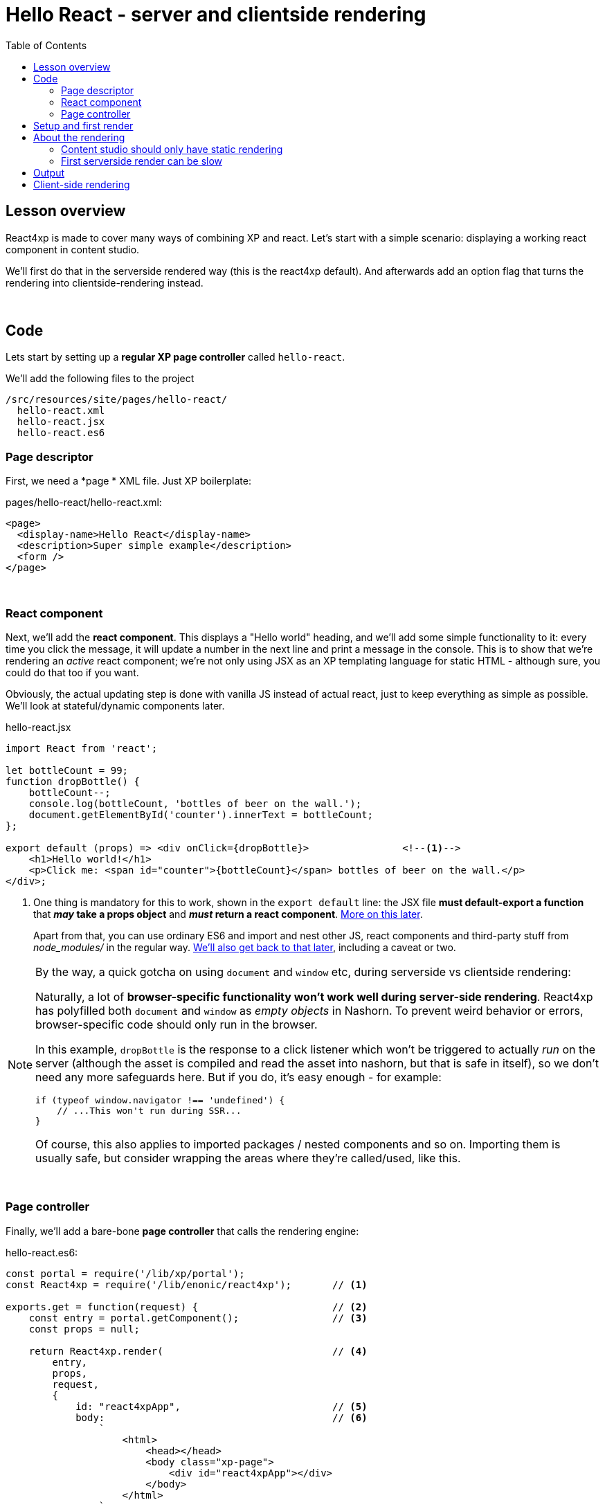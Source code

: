 = Hello React - server and clientside rendering
:toc: right
:imagesdir: media/


== Lesson overview

React4xp is made to cover many ways of combining XP and react. Let's start with a simple scenario: displaying a working react component in content studio.

We'll first do that in the serverside rendered way (this is the react4xp default). And afterwards add an option flag that turns the rendering into clientside-rendering instead.

{zwsp} +

[[code]]
== Code

Lets start by setting up a *regular XP page controller* called `hello-react`.


.We'll add the following files to the project
[source,files]
----
/src/resources/site/pages/hello-react/
  hello-react.xml
  hello-react.jsx
  hello-react.es6
----


[[page_definition]]
=== Page descriptor
First, we need a *page * XML file. Just XP boilerplate:

.pages/hello-react/hello-react.xml:
[source,xml,options="nowrap"]
----
<page>
  <display-name>Hello React</display-name>
  <description>Super simple example</description>
  <form />
</page>
----

{zwsp} +

[[react_component]]
=== React component
Next, we'll add the *react component*. This displays a "Hello world" heading, and we'll add some simple functionality to it: every time you click the message, it will update a number in the next line and print a message in the console. This is to show that we're rendering an _active_ react component; we're not only using JSX as an XP templating language for static HTML - although sure, you could do that too if you want.

Obviously, the actual updating step is done with vanilla JS instead of actual react, just to keep everything as simple as possible. We'll look at stateful/dynamic components later.

.hello-react.jsx
[source,javascript,options="nowrap"]
----
import React from 'react';

let bottleCount = 99;
function dropBottle() {
    bottleCount--;
    console.log(bottleCount, 'bottles of beer on the wall.');
    document.getElementById('counter').innerText = bottleCount;
};

export default (props) => <div onClick={dropBottle}>                <!--1-->
    <h1>Hello world!</h1>
    <p>Click me: <span id="counter">{bottleCount}</span> bottles of beer on the wall.</p>
</div>;
----

<1> One thing is mandatory for this to work, shown in the `export default` line: the JSX file *must default-export a function* that *_may_ take a props object* and *_must_ return a react component*. <<source-file-structure#, More on this later>>.
+
Apart from that, you can use ordinary ES6 and import and nest other JS, react components and third-party stuff from _node_modules/_ in the regular way. <<imports-and-dependency-chunks#, We'll also get back to that later>>, including a caveat or two.

[[browser-specific]]
[NOTE]
====
By the way, a quick gotcha on using `document` and `window` etc, during serverside vs clientside rendering:

Naturally, a lot of **browser-specific functionality won't work well during server-side rendering**. React4xp has polyfilled both `document` and `window` as _empty objects_ in Nashorn. To prevent weird behavior or errors, browser-specific code should only run in the browser.

In this example, `dropBottle` is the response to a click listener which won't be triggered to actually _run_ on the server (although the asset is compiled and read the asset into nashorn, but that is safe in itself), so we don't need any more safeguards here. But if you do, it's easy enough - for example:

[source,javascript,options="nowrap"]
----
if (typeof window.navigator !== 'undefined') {
    // ...This won't run during SSR...
}
----

Of course, this also applies to imported packages / nested components and so on. Importing them is usually safe, but consider wrapping the areas where they're called/used, like this.
====

{zwsp} +

[[page_controller]]
=== Page controller
Finally, we'll add a bare-bone *page controller* that calls the rendering engine:

[[first_helloreact_jsx]]
.hello-react.es6:
[source,javascript,options="nowrap"]
----
const portal = require('/lib/xp/portal');
const React4xp = require('/lib/enonic/react4xp');       // <1>

exports.get = function(request) {                       // <2>
    const entry = portal.getComponent();                // <3>
    const props = null;

    return React4xp.render(                             // <4>
        entry,
        props,
        request,
        {
            id: "react4xpApp",                          // <5>
            body:                                       // <6>
                `
                    <html>
                        <head></head>
                        <body class="xp-page">
                            <div id="react4xpApp"></div>
                        </body>
                    </html>
                `
        }
    )
};
----

That's it.

If you've used XP before, you'll probably note that there's no HTML view file, no `thymeleaf.render`, and so on - in this example, react4xp completely handles the page view. The essential thing here is that at the end of the `get` function, *react4xp in a single _.render_ call creates a _full_ XP response object that makes react work.*

What's going on in the controller?

<1> In line 2, `React4xp` is imported from the library.
<2> In line 4, we pick up the `request` data. The render call needs it to know the rendering context.
<3> In line 5, we get the XP component data. Used directly in the `.render` call, it's a convenient shortcut for react4xp to "this XP component", for finding the same-name react component in the same folder: _hello-react.jsx_. React4xp has more ways to refer to react components, or _entries_ (we'll get to that, but for all the juicy details: <<entries#, entries>> and <<jsxpath#, jsxPath>>).
<4> In line 8, the juicy bit: *the actual render call*. The rendered response from it can be returned directly from the `get` function, since `.render` creates an object with a `body` HTML string and a `pageContributions` attribute with everything needed (more details: <<api#react4xp_render, the render API>>).
<5> In line 13, the `id` attribute _"react4xpApp"_ is set in the *options* argument of `.render` (lines 12-20). This is the unique ID we're giving to the react component, and the HTML id of the target element where react will render the component in the end. Note that the same ID is found in an element in the HTML `body`:
<6> In lines 14-19, we're hardcoding a `body` option, an HTML string as a base for the output, with a _"react4xpApp"_ ID element. In many cases you can do without this string but here it's needed for the output, since react itself doesn't like to render the tags `<html>`, `<head>`, `<body>` or anything outside of a containing root tag (such as `<!DOCTYPE html>`).

{zwsp} +

[[first_setup_render]]
== Setup and first render

If you've added those 3 files, let's get this rendered! If you've used XP and Content Studio before, this is all run-of-the mill:

. Compile the project (`enonic project deploy` in a terminal from root) and start the sandbox (`enonic sandbox start`),
. Navigate your browser to `localhost:8080/admin`. Log in to XP and open Content Studio (if you haven't already, you'll need to link:https://market.enonic.com/vendors/enonic/content-studio[install Content Studio] in XP).
. Create a new Site content and Edit it in a new tab. Add your react4xp app (_"starter-react4xp"_?) on the upper left.
. Select the new _Hello-react_ page controller in the preview panel on the right. Store that change (and refresh the page if needed).

You should now see something like this:

[.thumb]
image:hello_cs.png[title="Editing in Content Studio: Hello World.", width=720px]

{zwsp} +

[start=5]
. Click _Preview_ on the top to open a new tab and view the content outside of Content Studio:

[.thumb]
image:hello_bottles.png[title="Rendering: Hello World and some bottles on a wall somewhere. You didn't click this screenshot, did you?", width=720px]

{zwsp} +

Clicking somewhere on the rendered text in the preview window will trigger the `dropBottle` function from _hello-react.jsx_, and modify the DOM and output a message in the browser console. Look at those bottles go!

{zwsp} +

== About the rendering

Two things are worth knowing about the rendering, before we move on:

{zwsp} +

[[static_cs_rendering]]
=== Content studio should only have static rendering

If you clicked the rendering _inside XP Content Studio_ instead of a preview tab, you'd notice there was *no bottle-counting*. This is on purpose: react functionality may intervene with the Content Studio editorial workflow, or even disrupt Content Studio itself. Therefore, the `request` argument is used in `React4xp.render` to handle this automatically: inside Content Studio, you'll only see the rendering as a regular static XP preview / placeholder instead of active react.

NOTE: Later, we'll look at two other rendering functions: `.renderBody` and `.renderPageContributions`. These are intended for use cases where it's good to be more explicit than `React4xp.render`. For that reason, they _don't automatically handle this for you_. Usually, you should still keep your components from being client-activated inside Content Studio, but you'll have to handle it yourself. The <<custom-flow-syntax#, custom flow>> chapter shows you how.

{zwsp} +

=== First serverside render can be slow

You may also have noticed that it took a few seconds for the very first rendering to be displayed, either here or in the edit/browse mode in Content Studio. That's the *Nashorn server-side rendering engine warming up*. It reads and caches the basics (notably, some necessary polyfilling, react and react-dom) for performance.

We're looking into mitigating this delay in the future, but for now, this is nice to know: *This delay only happens when your app is restarted*, i.e. you restart XP entirely, or redeploy the app. Setting up a continuous build with XP devmode instead, helps. For the react4xp starter, here's how:

  1. `enonic sandbox start <yourSandBoxName> --dev` in one terminal (from anywhere), and

  2. `enonic project deploy && gradlew react4xp_components compileXP -t` from project root in another terminal. Reply _No_ if it asks you to start the sandbox here.

{zwsp} +

[[hello_output]]
== Output

Okay, back to the rendering of the page. Open the *page source* code in the browser. Here's what `React4xp.render` created - the response the client receives on the initial page request:

[source,html,options="nowrap"]
----
<html>
<head></head>
<body class="xp-page">

    <div id="react4xpApp">
        <div data-reactroot="">                                                                             <!--1-->
            <h1>Hello world!</h1>
            <p>Click me: <span id="counter">99</span> bottles of beer on the wall. </p>
        </div>
    </div>

    <script src="(...your.app.service) /react4xp/externals.489d97cdf.js"></script>                          <!--2-->
    <script src="(...your.app.service) /react4xp/client.5678abcd.js"></script>                              <!--3-->
    <script src="(...your.app.service) /react4xp/site/pages/hello-react/hello-react.12345678.js"></script>  <!--4-->
    <script defer>
        React4xp.CLIENT.hydrate(                                                                            <!--5-->
            React4xp['site/pages/hello-react/hello-react'],
            "react4xpApp",
            null,
            1, 0);
    </script>
</body>
</html>
----
We can see this whole output is actually the `body` HTML string we passed into the `React4xp.render` call in the controller - but *a lot has been inserted*. Most importantly, three assets are loaded into the client.

(The asset URLs are shortened for readability, and because some details may vary. At my computer for example, the `(...your.app.service)` part actually looks like: `/admin/site/preview/default/draft/hello-react/_/service/com.enonic.app.react4xp/`)

<1> At the top, we see the `<div id="react4xpApp">` target container, now filled with a server-side rendering of the react component. At this point it's only static markup, but it will be activated during step 5 below.
<2> The first asset is `externals.<contenthash>.js`: this is react and react-dom bundled together. They are served from XP instead of from a CDN. If you want to read more about why, or how to tweak the externals, see the link:https://www.npmjs.com/package/react4xp-runtime-externals[externals docs on NPM].
<3> The second loaded asset is a client-wrapper, available in the browser's namespace as `React4xp.CLIENT`. For more, see the link:https://www.npmjs.com/package/react4xp-runtime-client[client wrapper docs on NPM].
<4> The third asset is the compiled version of _hello-react.jsx_, with the react component and the `dropBottle` routine. During `React4xp.render`, react4xp used the `component` data to locate this asset _after_ compiling. The react component gets an identifier string, `site/pages/hello-react/hello-react`, which is called a _jsxPath_ in react4xp. We'll cover jsxPaths later (full detail reference <<jsxpath#, here>>), but for now you just need to know that this identifier is also used when loading this asset into the the browser's namespace: `React4xp['site/pages/hello-react/hello-react']`.
<5> Finally, the trigger. The CLIENT wrapper calls link:https://www.npmjs.com/package/react4xp-runtime-client#hydrate[hydrate] to activate react in the serverside-rendered asset `React4xp['site/pages/hello-react/hello-react']` in the target container `"react4xpApp"`. Now the `dropBottle` function works! We haven't added any props yet, hence the `null` argument. The final two digits `1, 0` are internal react4xp housekeeping, flagging some possible need for client-side postprocessing.

NOTE: The assets are served by lib-react4xp services. Most of them (_react4xp-client_ and the content-hashed assets) are optimized for client-side caching, to minimize repeated requests.

{zwsp} +

== Client-side rendering

Sometimes you might want or need to skip the server-side rendering of a react component, and relay the react rendering entirely to the browser. This a one-line operation in `React4xp.render`.

Let's return to *the controller* and add a line on line 23:


.hello-react.es6:
[source,javascript,options="nowrap"]
----
const portal = require('/lib/xp/portal');
const React4xp = require('/lib/enonic/react4xp');

exports.get = function(request) {
    const entry = portal.getComponent();
    const props = null;

    return React4xp.render(
        entry,
        props,
        request,
        {
            id: "react4xpApp",
            body:
                `
                    <html>
                        <head></head>
                        <body class="xp-page">
                            <div id="react4xpApp"></div>
                        </body>
                    </html>
                `,
            clientRender: true                          // <1>
        }
    )
};
----
<1> On the server, a truthy `clientRender` flag in the _options_ object makes the server skip the HTML rendering (in _this_ particular `.render` call. Mixing up clientside and serverside rendering across different places hasn't been tested very much, but it should work fine).

[[clientrendered_output]]
If you compare with <<#hello_output, the serverside-rendered example>>, the `clientRender` flag causes the *rendered output* to change slightly, changing the behavior in the browser.

[source,html,options="nowrap"]
----
<html>
<head></head>
<body class="xp-page">

    <div id="react4xpApp"></div>    <!--1-->

    <!--2-->
    <script src="(...your.app.service) /react4xp/externals.489d97cdf.js"></script>
    <script src="(...your.app.service) /react4xp/client.5678abcd.js"></script>
    <script src="(...your.app.service) /react4xp/site/pages/hello-react/hello-react.12345678.js"></script>

    <script defer>
        <!--3-->
        React4xp.CLIENT.render(
            React4xp['site/pages/hello-react/hello-react'],
            "react4xpApp",
            null,
            1, 0);
    </script>
</body>
</html>
----
<1> As expected, the target container is no longer filled with a serverside-rendered HTML representation of the react component. Instead, the browser fills in the DOM from scratch in step 3 below.
<2> The compiled assets and their URLs are exactly the same as in the serverside version.
<3> The trigger is changed: the `React4xp.CLIENT` wrapper calls link:https://www.npmjs.com/package/react4xp-runtime-client#render[render] and makes the browser build the DOM inside the target element from scratch (instead of calling `React4xp.CLIENT.hydrate`, which activates/replaces existing HTML). The function signatures of `React4xp.CLIENT.render` and `React4xp.CLIENT.hydrate` are identical.

NOTE: <<#static_cs_rendering, As mentioned before>>, this only applies _outside_ of Content Studio. The `clientRender` flag does not change anything inside Content Studio: still server-side rendered static HTML.

Apart from these differences behind the scenes, the page will look and behave the same when presented to the user.

Finally, it's worth mentioning a special case where you might want to _temporarily_ clientside-render a component:

[TIP]
====
You might get _serverside runtime errors_ in the react components that you write. The Nashorn rendering engine will dump an error message and some suspected code in the server log - but it's not always easy to make sense of those.

Often, switching over to _clientside rendering_ for that particular react component, will give you a better/sourcemapped error message in the browser console, making your debugging life easier.
====

{zwsp} +

Okay, ready for the next example lesson?

{zwsp} +
{zwsp} +
